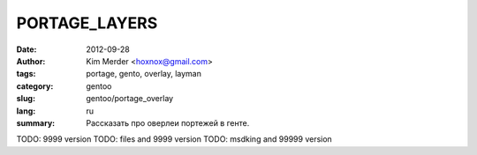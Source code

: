 PORTAGE_LAYERS
##############

:date: 2012-09-28
:author: Kim Merder <hoxnox@gmail.com>
:tags: portage, gento, overlay, layman
:category: gentoo
:slug: gentoo/portage_overlay
:lang: ru

:summary: Рассказать про оверлеи портежей в генте.

TODO: 9999 version
TODO: files and 9999 version
TODO: msdking and 99999 version

